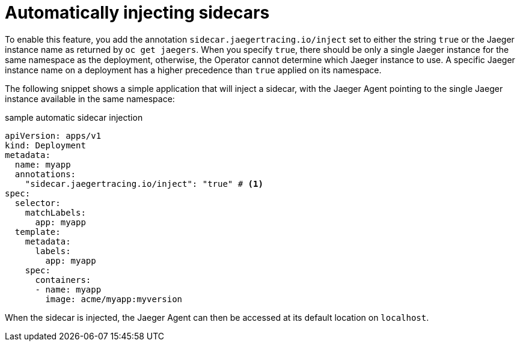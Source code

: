 ////
This PROCEDURE module included in the following assemblies:
- rhbjaeger-deploying.adoc
////

[id="jaeger-sidecar-automatic_{context}"]
= Automatically injecting sidecars
:pantheon-module-type: PROCEDURE

To enable this feature, you add the annotation `sidecar.jaegertracing.io/inject` set to either the string `true` or the Jaeger instance name as returned by `oc get jaegers`.
When you specify `true`, there should be only a single Jaeger instance for the same namespace as the deployment, otherwise, the Operator cannot determine which Jaeger instance to use. A specific Jaeger instance name on a deployment has a higher precedence than `true` applied on its namespace.

The following snippet shows a simple application that will inject a sidecar, with the Jaeger Agent pointing to the single Jaeger instance available in the same namespace:

.sample automatic sidecar injection
[source,yaml]
----
apiVersion: apps/v1
kind: Deployment
metadata:
  name: myapp
  annotations:
    "sidecar.jaegertracing.io/inject": "true" # <1>
spec:
  selector:
    matchLabels:
      app: myapp
  template:
    metadata:
      labels:
        app: myapp
    spec:
      containers:
      - name: myapp
        image: acme/myapp:myversion
----

When the sidecar is injected, the Jaeger Agent can then be accessed at its default location on `localhost`.
